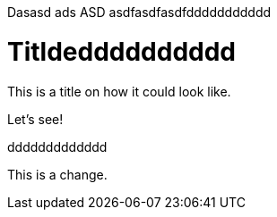 
Dasasd ads ASD asdfasdfasdfddddddddddd

= Titldedddddddddd

This is a title on how it could look like. 

Let's see!

ddddddddddddd

This is a change.